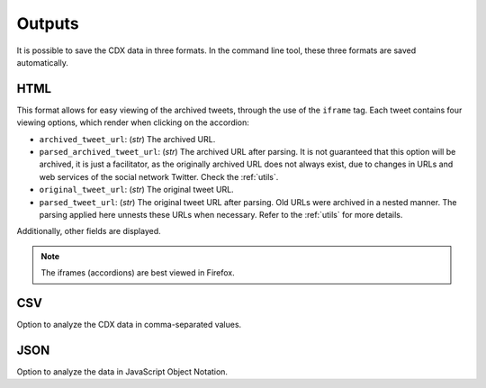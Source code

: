 Outputs
==========

It is possible to save the CDX data in three formats. In the command line tool, these three formats are saved automatically.

HTML
--------

This format allows for easy viewing of the archived tweets, through the use of the ``iframe`` tag. Each tweet contains four viewing options, which render when clicking on the accordion:

- ``archived_tweet_url``: (`str`) The archived URL.

- ``parsed_archived_tweet_url``: (`str`) The archived URL after parsing. It is not guaranteed that this option will be archived, it is just a facilitator, as the originally archived URL does not always exist, due to changes in URLs and web services of the social network Twitter. Check the :ref:`utils`.

- ``original_tweet_url``: (`str`) The original tweet URL.

- ``parsed_tweet_url``: (`str`) The original tweet URL after parsing. Old URLs were archived in a nested manner. The parsing applied here unnests these URLs when necessary. Refer to the :ref:`utils` for more details.

Additionally, other fields are displayed.

.. note::

    The iframes (accordions) are best viewed in Firefox.

CSV
--------

Option to analyze the CDX data in comma-separated values.

JSON
--------

Option to analyze the data in JavaScript Object Notation.
